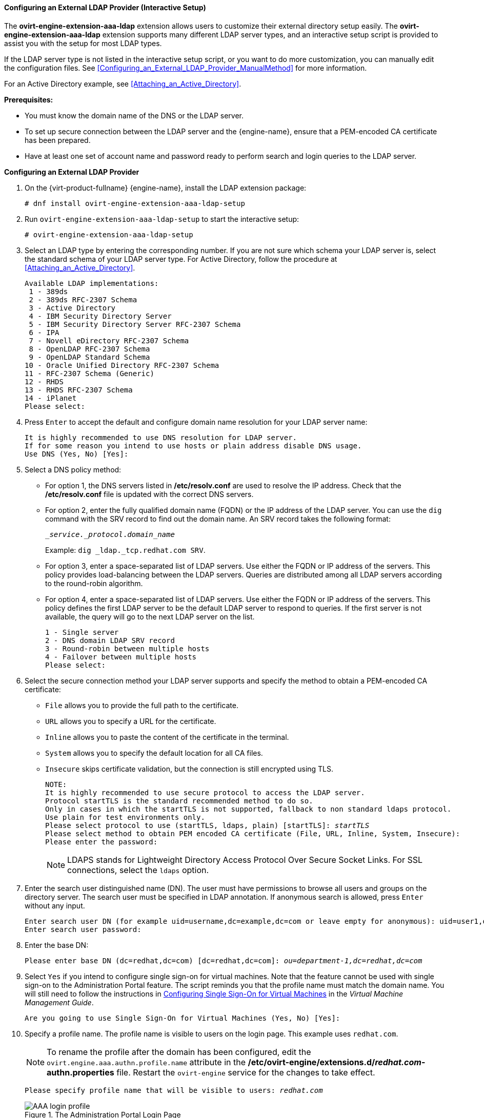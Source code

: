 [[Configuring_an_External_LDAP_Provider]]
==== Configuring an External LDAP Provider (Interactive Setup)

The *ovirt-engine-extension-aaa-ldap* extension allows users to customize their external directory setup easily. The *ovirt-engine-extension-aaa-ldap* extension supports many different LDAP server types, and an interactive setup script is provided to assist you with the setup for most LDAP types.

If the LDAP server type is not listed in the interactive setup script, or you want to do more customization, you can manually edit the configuration files. See xref:Configuring_an_External_LDAP_Provider_ManualMethod[] for more information.

For an Active Directory example, see xref:Attaching_an_Active_Directory[].

*Prerequisites:*

* You must know the domain name of the DNS or the LDAP server.

* To set up secure connection between the LDAP server and the {engine-name}, ensure that a PEM-encoded CA certificate has been prepared.

* Have at least one set of account name and password ready to perform search and login queries to the LDAP server.

*Configuring an External LDAP Provider*

. On the {virt-product-fullname} {engine-name}, install the LDAP extension package:
+
[options="nowrap" subs="normal"]
----
# dnf install ovirt-engine-extension-aaa-ldap-setup
----
+
. Run `ovirt-engine-extension-aaa-ldap-setup` to start the interactive setup:
+
[options="nowrap" subs="normal"]
----
# ovirt-engine-extension-aaa-ldap-setup
----
+
. Select an LDAP type by entering the corresponding number. If you are not sure which schema your LDAP server is, select the standard schema of your LDAP server type. For Active Directory, follow the procedure at xref:Attaching_an_Active_Directory[].
+
[options="nowrap" subs="normal"]
----
Available LDAP implementations:
 1 - 389ds
 2 - 389ds RFC-2307 Schema
 3 - Active Directory
 4 - IBM Security Directory Server
 5 - IBM Security Directory Server RFC-2307 Schema
 6 - IPA
 7 - Novell eDirectory RFC-2307 Schema
 8 - OpenLDAP RFC-2307 Schema
 9 - OpenLDAP Standard Schema
10 - Oracle Unified Directory RFC-2307 Schema
11 - RFC-2307 Schema (Generic)
12 - RHDS
13 - RHDS RFC-2307 Schema
14 - iPlanet
Please select:
----
+
. Press `Enter` to accept the default and configure domain name resolution for your LDAP server name:
+
[options="nowrap" subs="normal"]
----
It is highly recommended to use DNS resolution for LDAP server.
If for some reason you intend to use hosts or plain address disable DNS usage.
Use DNS (Yes, No) [Yes]:
----
+
. Select a DNS policy method:
+
* For option 1, the DNS servers listed in */etc/resolv.conf* are used to resolve the IP address. Check that the */etc/resolv.conf* file is updated with the correct DNS servers.
+
* For option 2, enter the fully qualified domain name (FQDN) or the IP address of the LDAP server. You can use the `dig` command with the SRV record to find out the domain name. An SRV record takes the following format:
+
[options="nowrap" subs="normal"]
----
__service._protocol_._domain_name_
----
+
Example: `dig _ldap._tcp.redhat.com SRV`.

* For option 3, enter a space-separated list of LDAP servers. Use either the FQDN or IP address of the servers. This policy provides load-balancing between the LDAP servers. Queries are distributed among all LDAP servers according to the round-robin algorithm.
* For option 4, enter a space-separated list of LDAP servers. Use either the FQDN or IP address of the servers. This policy defines the first LDAP server to be the default LDAP server to respond to queries. If the first server is not available, the query will go to the next LDAP server on the list.
+
[options="nowrap" subs="normal"]
----
1 - Single server
2 - DNS domain LDAP SRV record
3 - Round-robin between multiple hosts
4 - Failover between multiple hosts
Please select:
----

. Select the secure connection method your LDAP server supports and specify the method to obtain a PEM-encoded CA certificate:
* `File` allows you to provide the full path to the certificate.
* `URL` allows you to specify a URL for the certificate.
* `Inline` allows you to paste the content of the certificate in the terminal.
* `System` allows you to specify the default location for all CA files.
* `Insecure` skips certificate validation, but the connection is still encrypted using TLS.
+
[options="nowrap" subs="normal"]
----
NOTE:
It is highly recommended to use secure protocol to access the LDAP server.
Protocol startTLS is the standard recommended method to do so.
Only in cases in which the startTLS is not supported, fallback to non standard ldaps protocol.
Use plain for test environments only.
Please select protocol to use (startTLS, ldaps, plain) [startTLS]: _startTLS_
Please select method to obtain PEM encoded CA certificate (File, URL, Inline, System, Insecure):
Please enter the password:
----
+
[NOTE]
====
LDAPS stands for Lightweight Directory Access Protocol Over Secure Socket Links. For SSL connections, select the `ldaps` option.
====
+
. Enter the search user distinguished name (DN). The user must have permissions to browse all users and groups on the directory server. The search user must be specified in LDAP annotation. If anonymous search is allowed, press `Enter` without any input.
+
[options="nowrap" subs="normal"]
----
Enter search user DN (for example uid=username,dc=example,dc=com or leave empty for anonymous): `uid=user1,ou=Users,ou=department-1,dc=example,dc=com`
Enter search user password:
----
+
. Enter the base DN:
+
[options="nowrap" subs="normal"]
----
Please enter base DN (dc=redhat,dc=com) [dc=redhat,dc=com]: _ou=department-1,dc=redhat,dc=com_
----
+
. Select `Yes` if you intend to configure single sign-on for virtual machines. Note that the feature cannot be used with single sign-on to the Administration Portal feature. The script reminds you that the profile name must match the domain name. You will still need to follow the instructions in link:{URL_virt_product_docs}{URL_format}virtual_machine_management_guide/index#sect-Configuring_Single_Sign-On_for_Virtual_Machines[Configuring Single Sign-On for Virtual Machines] in the _Virtual Machine Management Guide_.
+
[options="nowrap" subs="normal"]
----
Are you going to use Single Sign-On for Virtual Machines (Yes, No) [Yes]:
----
+
. Specify a profile name. The profile name is visible to users on the login page. This example uses `redhat.com`.
+
[NOTE]
====
To rename the profile after the domain has been configured, edit the `ovirt.engine.aaa.authn.profile.name` attribute in the */etc/ovirt-engine/extensions.d/_redhat.com_-authn.properties* file. Restart the `ovirt-engine` service for the changes to take effect.
====
+
[options="nowrap" subs="normal"]
----
Please specify profile name that will be visible to users: _redhat.com_
----
+
.The Administration Portal Login Page
image::images/AAA_login_profile.png[]
+
[NOTE]
====
Users must select the profile from the drop-down list when logging in for the first time. The information is stored in browser cookies and preselected the next time the user logs in.
====
+
. Test the login function to ensure your LDAP server is connected to your {virt-product-fullname} environment properly. For the login query, enter your `user name` and `password`:
+
[options="nowrap" ]
----
NOTE:
It is highly recommended to test drive the configuration before applying it into engine.
Login sequence is executed automatically, but it is recommended to also execute Search sequence manually after successful Login sequence.

Please provide credentials to test login flow:
Enter user name:
Enter user password:
[ INFO  ] Executing login sequence...
...
[ INFO  ] Login sequence executed successfully
----

. Check that the user details are correct. If the user details are incorrect, select `Abort`:
+
[options="nowrap"  subs="quotes"]
----
Please make sure that user details are correct and group membership meets expectations (search for PrincipalRecord and GroupRecord titles).
Abort if output is incorrect.
Select test sequence to execute (Done, Abort, Login, Search) [Abort]:
----

. Manually testing the Search function is recommended. For the search query, select `Principal` for user accounts or `Group` for group accounts. Select `Yes` to `Resolve Groups` if you want the group account information for the user account to be returned. Three configuration files are created and displayed in the screen output.
+
[options="nowrap" subs="normal"]
----
Select test sequence to execute (Done, Abort, Login, Search) [Search]: _Search_
Select entity to search (Principal, Group) [Principal]:
Term to search, trailing '*' is allowed: _testuser1_
Resolve Groups (Yes, No) [No]:
----

. Select `Done` to complete the setup:
+
[options="nowrap" subs="normal"]
----
Select test sequence to execute (Done, Abort, Login, Search) [Abort]: _Done_
[ INFO  ] Stage: Transaction setup
[ INFO  ] Stage: Misc configuration
[ INFO  ] Stage: Package installation
[ INFO  ] Stage: Misc configuration
[ INFO  ] Stage: Transaction commit
[ INFO  ] Stage: Closing up
CONFIGURATION SUMMARY
Profile name is: redhat.com
The following files were created:
    /etc/ovirt-engine/aaa/redhat.com.properties
    /etc/ovirt-engine/extensions.d/redhat.com.properties
    /etc/ovirt-engine/extensions.d/redhat.com-authn.properties
[ INFO  ] Stage: Clean up
Log file is available at /tmp/ovirt-engine-extension-aaa-ldap-setup-20171004101225-mmneib.log:
[ INFO  ] Stage: Pre-termination
[ INFO  ] Stage: Termination
----

. Restart the `ovirt-engine` service. The profile you have created is now available on the Administration Portal and the VM Portal login pages. To assign the user accounts on the LDAP server appropriate roles and permissions, for example, to log in to the VM Portal, see xref:sect-Red_Hat_Enterprise_Virtualization_Manager_User_Tasks[].
+
[options="nowrap" subs="normal"]
----
# systemctl restart ovirt-engine.service
----

[NOTE]
====
For more information, see the LDAP authentication and authorization extension README file at */usr/share/doc/ovirt-engine-extension-aaa-ldap-_version_*.
====
